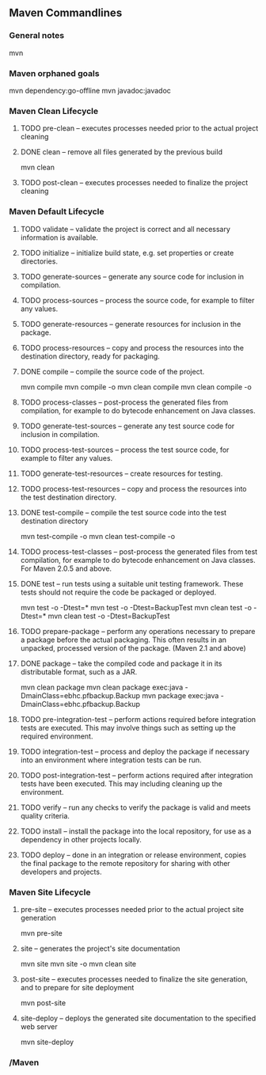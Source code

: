 ** Maven Commandlines
*** General notes
mvn
*** Maven orphaned goals
mvn dependency:go-offline
mvn javadoc:javadoc
*** Maven Clean Lifecycle
**** TODO pre-clean  -- executes processes needed prior to the actual project cleaning
**** DONE clean      -- remove all files generated by the previous build
mvn clean
**** TODO post-clean -- executes processes needed to finalize the project cleaning
*** Maven Default Lifecycle
**** TODO validate                -- validate the project is correct and all necessary information is available.
**** TODO initialize              -- initialize build state, e.g. set properties or create directories.
**** TODO generate-sources        -- generate any source code for inclusion in compilation.
**** TODO process-sources         -- process the source code, for example to filter any values.
**** TODO generate-resources      -- generate resources for inclusion in the package.
**** TODO process-resources       -- copy and process the resources into the destination directory, ready for packaging.
**** DONE compile                 -- compile the source code of the project.
mvn       compile
mvn       compile -o
mvn clean compile
mvn clean compile -o
**** TODO process-classes         -- post-process the generated files from compilation, for example to do bytecode enhancement on Java classes.
**** TODO generate-test-sources   -- generate any test source code for inclusion in compilation.
**** TODO process-test-sources    -- process the test source code, for example to filter any values.
**** TODO generate-test-resources -- create resources for testing.
**** TODO process-test-resources  -- copy and process the resources into the test destination directory.
**** DONE test-compile            -- compile the test source code into the test destination directory
mvn       test-compile -o
mvn clean test-compile -o
**** TODO process-test-classes    -- post-process the generated files from test compilation, for example to do bytecode enhancement on Java classes. For Maven 2.0.5 and above.
**** DONE test                    -- run tests using a suitable unit testing framework. These tests should not require the code be packaged or deployed.
mvn       test -o -Dtest=*
mvn       test -o -Dtest=BackupTest
mvn clean test -o -Dtest=*
mvn clean test -o -Dtest=BackupTest
**** TODO prepare-package         -- perform any operations necessary to prepare a package before the actual packaging. This often results in an unpacked, processed version of the package. (Maven 2.1 and above)
**** DONE package                 -- take the compiled code and package it in its distributable format, such as a JAR.
mvn clean package
mvn clean package exec:java -DmainClass=ebhc.pfbackup.Backup
mvn       package exec:java -DmainClass=ebhc.pfbackup.Backup
**** TODO pre-integration-test    -- perform actions required before integration tests are executed. This may involve things such as setting up the required environment.
**** TODO integration-test        -- process and deploy the package if necessary into an environment where integration tests can be run.
**** TODO post-integration-test   -- perform actions required after integration tests have been executed. This may including cleaning up the environment.
**** TODO verify                  -- run any checks to verify the package is valid and meets quality criteria.
**** TODO install                 -- install the package into the local repository, for use as a dependency in other projects locally.
**** TODO deploy                  -- done in an integration or release environment, copies the final package to the remote repository for sharing with other developers and projects.
*** Maven Site Lifecycle
**** pre-site    -- executes processes needed prior to the actual project site generation
mvn       pre-site
**** site        -- generates the project's site documentation
mvn       site
mvn       site -o
mvn clean site
**** post-site   -- executes processes needed to finalize the site generation, and to prepare for site deployment
mvn       post-site
**** site-deploy -- deploys the generated site documentation to the specified web server
mvn       site-deploy
*** /Maven
